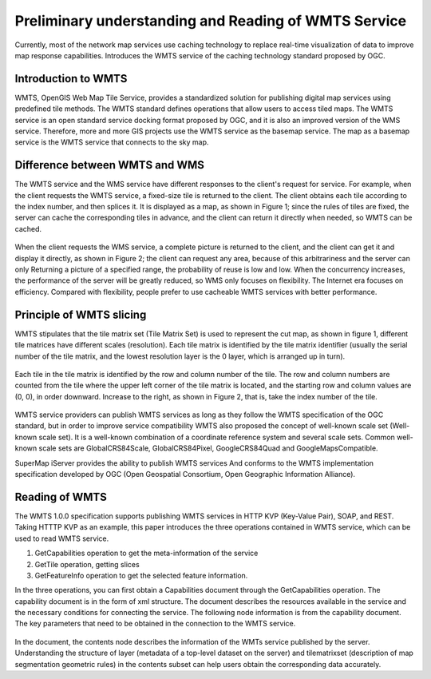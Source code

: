 .. Author: Bu Kun
.. Title: Preliminary understanding and reading of WMTS service

=====================================================================
Preliminary understanding and Reading of WMTS Service
=====================================================================

Currently, most of the network map services use caching technology to replace real-time visualization of data to improve map response capabilities. Introduces the WMTS service of the caching technology standard proposed by OGC.

Introduction to WMTS
===================================

WMTS, OpenGIS Web Map Tile Service, provides a standardized solution
for publishing digital map services using predefined tile methods.
The WMTS standard defines operations that allow users to access tiled maps.
The WMTS service is an open standard service docking format proposed by OGC,
and it is also an improved version of the WMS service.
Therefore, more and more GIS projects use the WMTS service as the basemap service.
The map as a basemap service is the WMTS service that connects to the sky map.

Difference between WMTS and WMS
=====================================

The WMTS service and the WMS service have different responses
to the client's request for service.
For example, when the client requests the WMTS service,
a fixed-size tile is returned to the client.
The client obtains each tile according to the index number,
and then splices it. It is displayed as a map, as shown in Figure 1;
since the rules of tiles are fixed,
the server can cache the corresponding tiles in advance,
and the client can return it directly when needed, so WMTS can be cached.

.. figure:: fig-wmts-server.png

When the client requests the WMS service, a complete picture is returned to the client, and the client can get it and display it directly, as shown in Figure 2; the client can request any area, because of this arbitrariness and the server can only Returning a picture of a specified range, the probability of reuse is low and low. When the concurrency increases, the performance of the server will be greatly reduced, so WMS only focuses on flexibility. The Internet era focuses on efficiency. Compared with flexibility, people prefer to use cacheable WMTS services with better performance.

Principle of WMTS slicing
============================================

WMTS stipulates that the tile matrix set (Tile Matrix Set) is used to represent the cut map, as shown in figure 1, different tile matrices have different scales (resolution).
Each tile matrix is identified by the tile matrix identifier (usually the serial number of the tile matrix, and the lowest resolution layer is the 0 layer, which is arranged up in turn).

.. figure:: fig-wmts-tiles.png

Each tile in the tile matrix is identified by the row and column number of the tile. The row and column numbers are counted from the tile where the upper left corner of the tile matrix is located, and the starting row and column values are (0, 0), in order downward. Increase to the right, as shown in Figure 2, that is, take the index number of the tile.

.. figure:: fig-tiles-matrix.png

WMTS service providers can publish WMTS services as long as they follow the WMTS specification of the OGC standard, but in order to improve service compatibility
WMTS also proposed the concept of well-known scale set (Well-known scale set).
It is a well-known combination of a coordinate reference system and several scale sets.
Common well-known scale sets are GlobalCRS84Scale, GlobalCRS84Pixel,
GoogleCRS84Quad and GoogleMapsCompatible.

SuperMap iServer provides the ability to publish WMTS services
And conforms to the WMTS implementation specification developed by OGC
(Open Geospatial Consortium, Open Geographic Information Alliance).

Reading of WMTS
==========================

The WMTS 1.0.0 specification supports publishing WMTS services in HTTP KVP (Key-Value Pair), SOAP, and REST.
Taking HTTTP KVP as an example, this paper introduces the three operations contained in WMTS service, which can be used to read WMTS service.

1. GetCapabilities operation to get the meta-information of the service
2. GetTile operation, getting slices
3. GetFeatureInfo operation to get the selected feature information.

In the three operations, you can first obtain a Capabilities document
through the GetCapabilities operation.
The capability document is in the form of xml structure.
The document describes the resources available in the service and the necessary conditions for connecting the service. The following node information is from the capability document. The key parameters that need to be obtained in the connection to the WMTS service.

.. figure:: fig-wmts-content.png

In the document, the contents node describes the information of the WMTs service published by the server. Understanding the structure of layer (metadata of a top-level dataset on the server) and tilematrixset (description of map segmentation geometric rules) in the contents subset can help users obtain the corresponding data accurately.